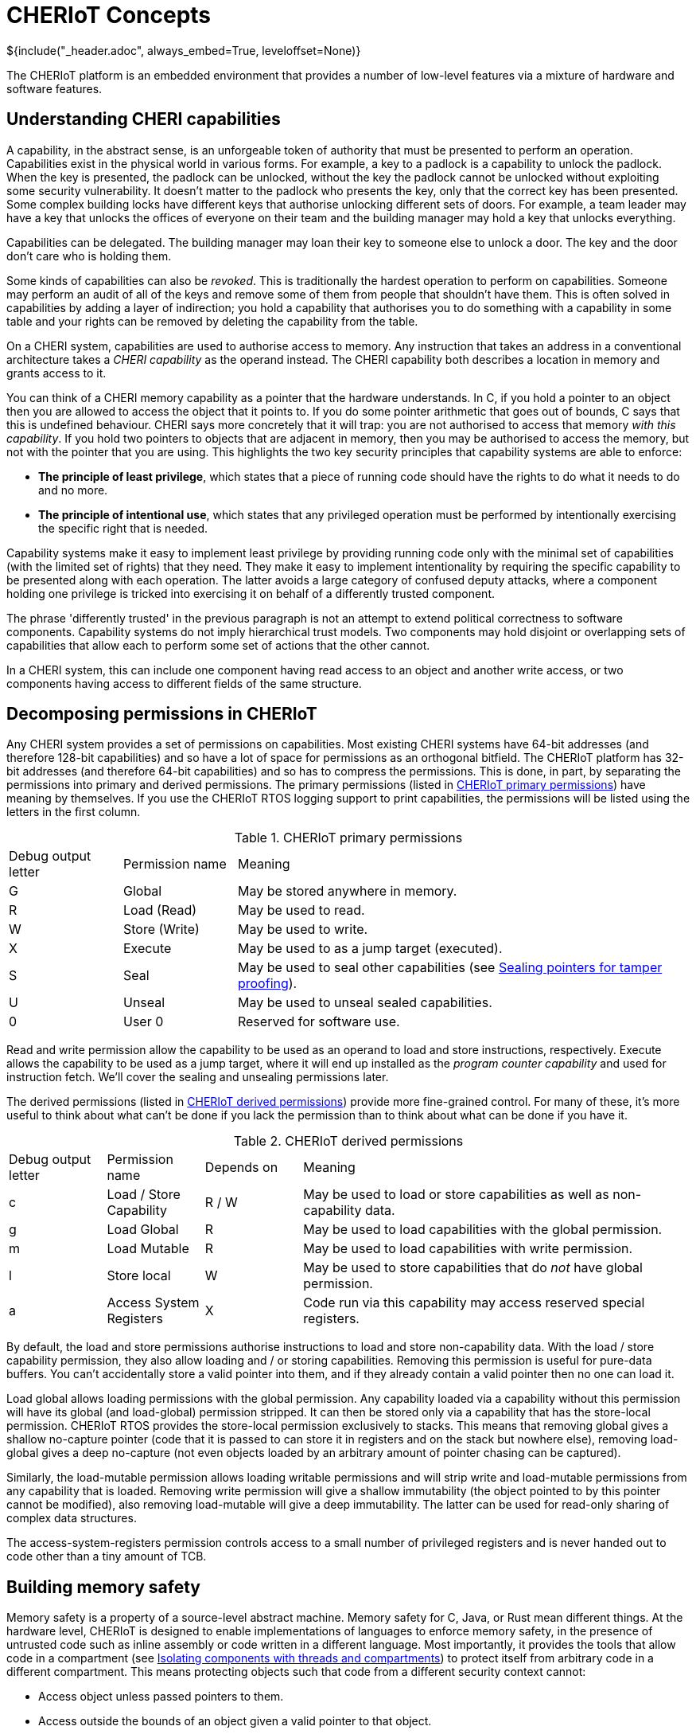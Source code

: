 = CHERIoT Concepts
${include("_header.adoc", always_embed=True, leveloffset=None)}

The CHERIoT platform is an embedded environment that provides a number of low-level features via a mixture of hardware and software features.

== Understanding CHERI capabilities

A capability, in the abstract sense, is an unforgeable token of authority that must be presented to perform an operation.
Capabilities exist in the physical world in various forms.
For example, a key to a padlock is a capability to unlock the padlock.
When the key is presented, the padlock can be unlocked, without the key the padlock cannot be unlocked without exploiting some security vulnerability.
It doesn't matter to the padlock who presents the key, only that the correct key has been presented.
Some complex building locks have different keys that authorise unlocking different sets of doors.
For example, a team leader may have a key that unlocks the offices of everyone on their team and the building manager may hold a key that unlocks everything.

Capabilities can be delegated.
The building manager may loan their key to someone else to unlock a door.
The key and the door don't care who is holding them.

Some kinds of capabilities can also be _revoked_.
This is traditionally the hardest operation to perform on capabilities.
Someone may perform an audit of all of the keys and remove some of them from people that shouldn't have them.
This is often solved in capabilities by adding a layer of indirection; you hold a capability that authorises you to do something with a capability in some table and your rights can be removed by deleting the capability from the table.

On a CHERI system, capabilities are used to authorise access to memory.
Any instruction that takes an address in a conventional architecture takes a _CHERI capability_ as the operand instead.
The CHERI capability both describes a location in memory and grants access to it.

You can think of a CHERI memory capability as a pointer that the hardware understands.
In C, if you hold a pointer to an object then you are allowed to access the object that it points to.
If you do some pointer arithmetic that goes out of bounds, C says that this is undefined behaviour.
CHERI says more concretely that it will trap: you are not authorised to access that memory _with this capability_.
If you hold two pointers to objects that are adjacent in memory, then you may be authorised to access the memory, but not with the pointer that you are using.
This highlights the two key security principles that capability systems are able to enforce:

 - *The principle of least privilege*, which states that a piece of running code should have the rights to do what it needs to do and no more.
 - *The principle of intentional use*, which states that any privileged operation must be performed by intentionally exercising the specific right that is needed.

Capability systems make it easy to implement least privilege by providing running code only with the minimal set of capabilities (with the limited set of rights) that they need.
They make it easy to implement intentionality by requiring the specific capability to be presented along with each operation.
The latter avoids a large category of confused deputy attacks, where a component holding one privilege is tricked into exercising it on behalf of a differently trusted component.

The phrase 'differently trusted' in the previous paragraph is not an attempt to extend political correctness to software components.
Capability systems do not imply hierarchical trust models.
Two components may hold disjoint or overlapping sets of capabilities that allow each to perform some set of actions that the other cannot.

In a CHERI system, this can include one component having read access to an object and another write access, or two components having access to different fields of the same structure.

[#permissions]
== Decomposing permissions in CHERIoT

Any CHERI system provides a set of permissions on capabilities.
Most existing CHERI systems have 64-bit addresses (and therefore 128-bit capabilities) and so have a lot of space for permissions as an orthogonal bitfield.
The CHERIoT platform has 32-bit addresses (and therefore 64-bit capabilities) and so has to compress the permissions.
This is done, in part, by separating the permissions into primary and derived permissions.
The primary permissions (listed in <<primary_permissions>>) have meaning by themselves.
If you use the CHERIoT RTOS logging support to print capabilities, the permissions will be listed using the letters in the first column.

.CHERIoT primary permissions
[cols="1,1,4",frame=none,grid=all,stripes=even,options="unbreakable"]
[#primary_permissions]
|===
|Debug output letter | Permission name | Meaning
|G                   | Global          | May be stored anywhere in memory.
|R                   | Load (Read)     | May be used to read.
|W                   | Store (Write)   | May be used to write.
|X                   | Execute         | May be used to as a jump target (executed).
|S                   | Seal            | May be used to seal other capabilities (see <<sealing_intro>>).
|U                   | Unseal          | May be used to unseal sealed capabilities.
|0                   | User 0          | Reserved for software use.
|===

Read and write permission allow the capability to be used as an operand to load and store instructions, respectively.
Execute allows the capability to be used as a jump target, where it will end up installed as the _program counter capability_ and used for instruction fetch.
We'll cover the sealing and unsealing permissions later.

The derived permissions (listed in <<derived_permissions>>) provide more fine-grained control.
For many of these, it's more useful to think about what can't be done if you lack the permission than to think about what can be done if you have it.

.CHERIoT derived permissions
[cols="1,1,1,4",frame=none,grid=all,stripes=even,options="unbreakable"]
[#derived_permissions]
|===
|Debug output letter | Permission name         | Depends on | Meaning
|c                   | Load / Store Capability | R / W      | May be used to load or store capabilities as well as non-capability data.
|g                   | Load Global             | R          | May be used to load capabilities with the global permission.
|m                   | Load Mutable            | R          | May be used to load capabilities with write permission.
|l                   | Store local             | W          | May be used to store capabilities that do _not_ have global permission.
|a                   | Access System Registers | X          | Code run via this capability may access reserved special registers.
|===

By default, the load and store permissions authorise instructions to load and store non-capability data.
With the load / store capability permission, they also allow loading and / or storing capabilities.
Removing this permission is useful for pure-data buffers.
You can't accidentally store a valid pointer into them, and if they already contain a valid pointer then no one can load it.

Load global allows loading permissions with the global permission.
Any capability loaded via a capability without this permission will have its global (and load-global) permission stripped.
It can then be stored only via a capability that has the store-local permission.
CHERIoT RTOS provides the store-local permission exclusively to stacks.
This means that removing global gives a shallow no-capture pointer (code that it is passed to can store it in registers and on the stack but nowhere else), removing load-global gives a deep no-capture (not even objects loaded by an arbitrary amount of pointer chasing can be captured).

Similarly, the load-mutable permission allows loading writable permissions and will strip write and load-mutable permissions from any capability that is loaded.
Removing write permission will give a shallow immutability (the object pointed to by this pointer cannot be modified), also removing load-mutable will give a deep immutability.
The latter can be used for read-only sharing of complex data structures.

The access-system-registers permission controls access to a small number of privileged registers and is never handed out to code other than a tiny amount of TCB.

== Building memory safety

Memory safety is a property of a source-level abstract machine.
Memory safety for C, Java, or Rust mean different things.
At the hardware level, CHERIoT is designed to enable implementations of languages to enforce memory safety, in the presence of untrusted code such as inline assembly or code written in a different language.
Most importantly, it provides the tools that allow code in a compartment (see <<_isolating_components_with_threads_and_compartments>>) to protect itself from arbitrary code in a different compartment.
This means protecting objects such that code from a different security context cannot:

 - Access object unless passed pointers to them.
 - Access outside the bounds of an object given a valid pointer to that object.
 - Access an object (or the memory that was formerly used for the object) after the object has been freed.
 - Hold a pointer to an object with automatic storage duration (an 'on-stack' object) after the end of the call in which it was created.
 - Hold a temporarily delegated pointer beyond a single call.
 - Modify an object passed via immutable reference.
 - Modify any object reachable from an object that is passed as a deeply immutable reference.
 - Tamper with an object passed via opaque reference.

The hardware provides tools for enforcing all of these properties but it's up to the compiler and the RTOS to cooperate to use them correctly.
For example, in the CHERIoT ABI, each compartment has a single capability in a register that spans all of its globals and a single capability that grants access to its entire stack.
The compiler will derive capabilities from these that are bounded to individual globals or on-stack objects.
Inline assembly that references the global-pointer or stack-pointer registers directly can bypass spatial memory safety for these objects, but only from within the same compartment.

None of the properties relating to heap objects make sense in the absence of a heap.
CHERIoT RTOS provides a shared heap (see <<shared_heap>>), which enforces spatial and temporal safety for heap objects.

[#sealing_intro]
== Sealing pointers for tamper proofing

We have discussed all of the primary permissions from <<primary_permissions>> with the exception of those related to _sealing_.
Sealing a capability transforms it from something that conveys rights and can be used to exercise those rights into an opaque token.
It can be transformed back with the converse unseal operation.

A sealed capability has an _object type_ associated with it.
This is taken from the value (the part that would be the address in a memory capability) in the capability that authorises sealing.
It can then be unsealed only with a capability that has the same value and the permit-unseal permission.

If you attempt to unseal a capability that is not sealed with the value of the permit-unseal capability then you will get back an untagged value.
Sealed capabilities can therefore be used as trusted handles that can be shared with untrusted code.
If the untrusted code tries to modify the value in any way, you can detect the tampering.

The CHERIoT encoding has space for only three bits of object type (in contrast with 'big CHERI' systems such as Morello that typically have 18 bits).
This is sufficient for a small number of core parts of the ABI but not enough for general-purpose use.
To mitigate this limitation, the memory allocator provides a set of APIs (see <<token_apis>>) that virtualise the sealing mechanism.
The same mechanism is also used to build software-defined capabilities.

The object type in a CHERIoT capability is interpreted differently depending on whether the sealed capability is executable or not.
For executable capabilities, most of the object types are reserved for sealed entry (_sentry_) capabilities.
A sentry capability can be unsealed automatically by jumping to it.
Return addresses are automatically sealed by the jump-and-link instructions, so you cannot modify a return address, you can only jump to it.

NOTE: CHERIoT v1 does not currently differentiate between forward and backwards sentries.
This is a limitation inherited from RISC-V, which lacks an explicit return instruction and so has no convenient mechanism for determining whether a branch is intended as forward or backwards control flow.
This will be addressed in a future version of the CHERIoT ISA.

Sentries are also used as a building block for cross-compartment calls.
A sentry can point to a region of memory that contains both code and data.
The data is accessible via PC-relative addressing only after jumping into the code.

== Controlling interrupt status with sentries

In conventional RISC-V (and most other architectures) the interrupt status is controlled via a special register.
This register can be modified only in some privileged mode.
The CHERIoT ISA allows it to be modified by any code running with the access-system-registers permission in the program counter capability.

Embedded software often wants to disable interrupts for short periods but granting the permission to toggle interrupts makes auditing availability guarantees between mutually distrusting components almost impossible.
Instead, CHERIoT provides three kinds of sentries that control the interrupt status.
These either enable or disable interrupts, or leave the interrupt enabled state untouched.
The branch-and-link instruction captures the current exception state in the return sentry.

This allows you to provide function pointers to functions that will run with interrupts disabled and guarantee that, on return, the interrupt status is reset as it should be.
In effect, this brings structured programming to interrupt status.

In the RTOS, for example, the atomics library provides a set of functions that (on single-core systems without hardware atomics) perform simple read-modify-write operations with interrupts disabled.
A compartment can use these without having the ability to arbitrarily toggle interrupts, giving a limit on the amount of time that it can run with interrupts disabled.

== Isolating components with threads and compartments

Most mainstream operating systems have a process model that evolved from mainframe systems.
This is built around isolation, with sharing as an afterthought.
The primary goal for process isolation was to allow consolidation, replacing multiple minicomputers with a single mainframe.
These abstractions were designed with the assumption that they ran independent workloads that wanted to share computational resources.
Gradually, communication mechanisms have been added on top.

CHERIoT starts from a fundamental assumption that *isolation is easy, (safe) sharing is hard*.
Particularly in the embedded space, it's easy to provide a separate core and SRAM if you want strong isolation without sharing.
Most useful workloads involve communication between distrusting entities.
For example, if you want to connect an IoT device to a back-end service, your ethernet driver needs to communicate with the TCP/IP stack, which needs to communicate with the TLS stack, which needs to communicate with a higher-level protocol stack such as MQTT, which needs to communicate with your device-specific logic.

CHERIoT provides two composable abstractions for isolation.

 - Compartments are units of spatial isolation
 - Threads are units of temporal isolation

A compartment owns some code and some globals.
It exports a set of functions as entry points and may import some entry points from other threads.
A thread owns a register state and a stack and is a schedulable entity.

At any given point, the core is executing one thread in one compartment.
Threads move between compartments via function call and return.
When code in one compartment calls another, it loses access to everything that was not explicitly shared.
Specifically:

 - All registers except argument registers are zeroed.
 - The stack capability is truncated to exclude the portion used by the caller.
 - The shared portion of the stack that is shared is zeroed.

On return, the stack becomes accessible again but a similar set of state clearing guarantees confidentiality from the callee to the caller.

Arguments that are passed from one compartment to another may include capabilities.
At the start of execution, each compartment has a guarantee that nothing else can see or modify its globals.
If one compartment passes a pointer to one of its globals to another, you now have shared memory.
This can be useful with restricted permissions for sharing read-only epoch counters and similar.

== Sharing code with libraries

Invoking reusable components does not always involve a change of security context.
The CHERIoT software model provides _shared libraries_ for cases where this is the case.

Unlike compartments, shared libraries do not have mutable globals.
They are reusable code and read-only data, nothing else.
They are invoked via a much lighter-weight mechanism than a full cross-compartment call.
This mechanism doesn't clear the stack or registers.

Using a CHERIoT shared library is conceptually equivalent to copying the code that implements it into every compartment that uses it.
Unlike simple copying, shared libraries are independently auditable and require only a single copy of the code in memory.

All entry points exported from a shared library are invoked via sentries.
This means that they can enable or disable interrupts for the duration of the call.

Some shared libraries expose very simple functions, others are a lot more complex.
For example, the atomics library provides some functions that are only a handful of instructions long.
In contrast, shared library that packages link:https://microvium.com[Microvium] provides a complete JavaScript interpreter.

== Auditing firmware images

When a CHERIoT firmware image starts, the loader initialises all of the capabilities that compartments hold at boot.
It does this using metadata provided by the linker.
This means that everything that leads to capabilities being provided is visible to the linker.
The CHERIoT linker, in addition to providing the firmware image, provides a report about this structure.
The report includes:

 - The hashes of the sections that form each compartment.
 - The list of exports from each compartment and each library.
 - The list of functions imported for each compartment and each library.
 - Whether each entry point runs with interrupts enabled, disabled, or inherited.
 - The list of MMIO regions accessible by any compartment.
 - How much memory each compartment is permitted to allocate.
 - The initial entry point, stack size, and priority for each thread.

This allows automated auditing of various high-level security policies.
For example, you can check that a single compartment, containing a known binary (for example, one that has been approved by regulators), is the only thing that is able to access a specified device.
You can require that nothing runs with interrupts disabled except a specific set of permitted library functions.
Or you can say that users can provide their own logic for controlling their IoT device, but only your code may connect to the network stack if you want to sign the image with a key that authorises release of a private key.

